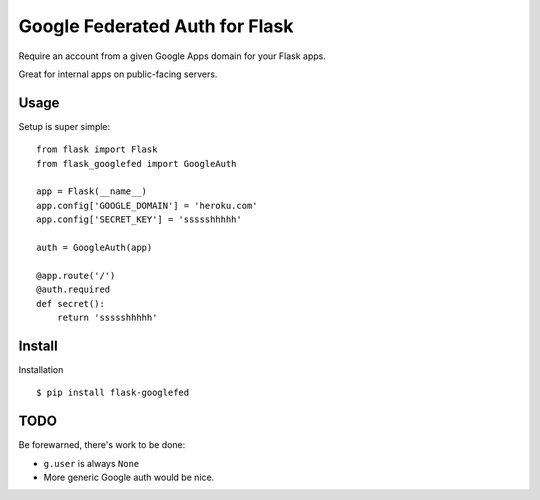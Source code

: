 Google Federated Auth for Flask
===============================

Require an account from a given Google Apps domain for your Flask apps.

Great for internal apps on public-facing servers.


Usage
-----

Setup is super simple::

    from flask import Flask
    from flask_googlefed import GoogleAuth

    app = Flask(__name__)
    app.config['GOOGLE_DOMAIN'] = 'heroku.com'
    app.config['SECRET_KEY'] = 'ssssshhhhh'

    auth = GoogleAuth(app)

    @app.route('/')
    @auth.required
    def secret():
        return 'ssssshhhhh'


Install
-------

Installation ::

    $ pip install flask-googlefed


TODO
----

Be forewarned, there's work to be done:

- ``g.user`` is always ``None``
- More generic Google auth would be nice.
